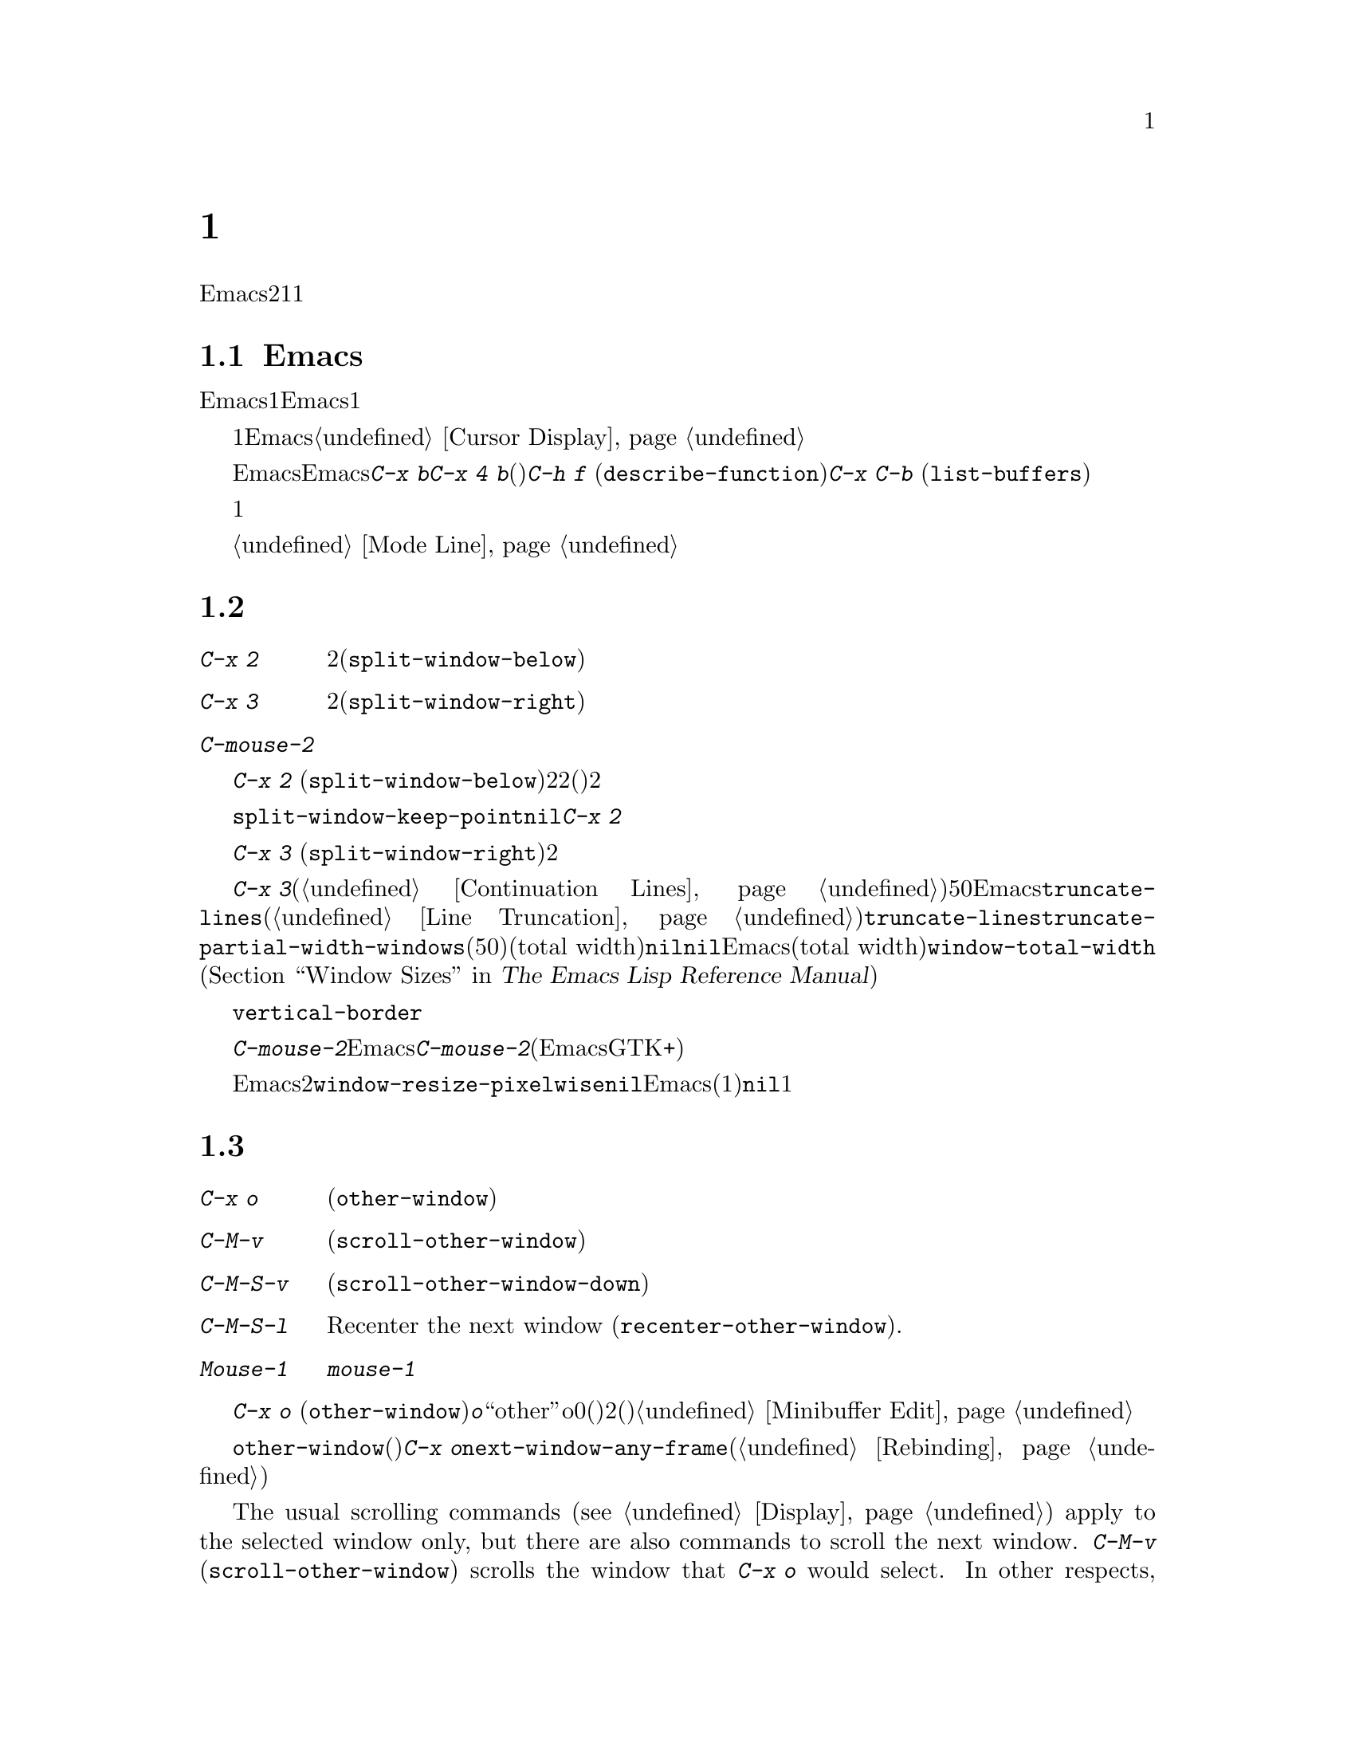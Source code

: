 @c ===========================================================================
@c
@c This file was generated with po4a. Translate the source file.
@c
@c ===========================================================================
@c This is part of the Emacs manual.
@c Copyright (C) 1985--1987, 1993--1995, 1997, 2000--2021 Free Software
@c Foundation, Inc.
@c See file emacs-ja.texi for copying conditions.
@node Windows
@chapter 複数ウィンドウ
@cindex windows in Emacs
@cindex multiple windows in Emacs

  Emacsのフレームは、2つ以上のウィンドウに分割できます。複数のウィンドウで異なるバッファーを表示したり、1つのバッファーの異なる部分を表示できます。複数フレームは自ずと複数ウィンドウになります。なぜならフレームには、それぞれウィンドウがあるからです。ウィンドウは1つのフレームだけに属します。

@menu
* Basic Window::             Emacsウィンドウの紹介。
* Split Window::             既存のウィンドウを分割して新しいウィンドウを作る。
* Other Window::             他のウィンドウへの移動と操作。
* Pop Up Window::            他のウィンドウのファイルまたはバッファーの検索。
* Change Window::            ウィンドウの削除とサイズ変更。
* Displaying Buffers::       Emacsがバッファーを表示するためにウィンドウを選択する方法。
* Window Convenience::       ウィンドウ処理の便利な機能。
* Tab Line::                 ウィンドウタブライン。
@end menu

@node Basic Window
@section Emacsウィンドウの概念

  Emacsの各ウィンドウには、常に1つのEmacsバッファーが表示されます。1つのバッファーは、複数のウィンドウに表示される場合があります。この場合、バッファーのテキストへの任意の変更は、それが表示されているすべてのウィンドウで表示されます。しかし各ウィンドウは独自にポイント値をもっているので、ウィンドウごとにバッファーの異なる部分を表示できます。

@cindex selected window
  常に1つのEmacsウィンドウが、@dfn{選択されたウィンドウ}となります。このウィンドウに表示されているバッファーが、カレントバッファーとなります。グラフィカルなディスプレーでは、選択されたウィンドウのカーソルは、点滅する塗りつぶされたカーソルとなり、選択されていないウィンドウでは、中抜きボックスのカーソルになります。テキスト端末では、カーソルは選択されたウィンドウだけで描画されます。@ref{Cursor
Display}を参照してください。

  ポイントを移動するコマンドは、選択されたEmacsウィンドウのポイント値だけに影響します。他のEmacsウィンドウのポイント値は、たとえ同じバッファーを表示していたとしても変更されません。これと同じことは、@kbd{C-x
b}のようなバッファー切り替えコマンドについても言えます。これらは他のウィンドウには影響を与えません。しかし@kbd{C-x 4
b}のような、別のウィンドウを選択して、バッファーを切り替えるコマンドもあります。(たとえば)@kbd{C-h f}
(@code{describe-function})や@kbd{C-x C-b}
(@code{list-buffers})を含む、ウィンドウで情報を表示するコマンドは、選択されたウィンドウに影響を与えることなく、通常は選択されていないウィンドウ内にバッファーを表示することにより機能します。

  複数ウィンドウで同じバッファーを表示しているとき、これらは異なるリージョンを持ちます。なぜなら、それらは異なるポイント値を持つことができるからです。しかしバッファーごとにマーク位置は1つだけなので、これらは同じマーク位置をもちます。

  それぞれのウィンドウには、独自のモードラインがあり、それにはバッファー名、変更状態、そのウィンドウに表示されているバッファーのメジャーモードとマイナーモードが表示されます。選択されたウィンドウのモードラインは、異なる色で表示されます。詳細については、@ref{Mode
Line}を参照してください。

@node Split Window
@section ウィンドウの分割

@table @kbd
@item C-x 2
選択されたウィンドウを上下に2分割します(@code{split-window-below})。
@item C-x 3
選択されたウィンドウを左右に2分割します(@code{split-window-right})。
@item C-mouse-2
ウィンドウのモードライン上では、ウィンドウを分割します。
@end table

@kindex C-x 2
@findex split-window-below
  @kbd{C-x 2}
(@code{split-window-below})は、選択されたウィンドウを上下に2つのウィンドウに分割します。分割した後は、上が選択されたウィンドウになり、新たに分割されたウィンドウが下になります。2つのウィンドウは最初同じポイント値をもち、(可能な限り)同じバッファー部分を表示します。必要ならポイントをスクリーン上に残したまま、ウィンドウをスクロールできます。デフォルトでは2つのウィンドウの高さは、元のウィンドウの高さの半分になります。正の数引数は上のウィンドウの高さが何行分かを指定し、負の数引数は下のウィンドウが何行分の高さかを指定します。

@vindex split-window-keep-point
  変数@code{split-window-keep-point}を@code{nil}に変更すると、@kbd{C-x
2}はスクリーンに表示されるテキストができるだけ前と同じになるように、ウィンドウに表示されるバッファー部分と、各ウィンドウのポイント位置を調整します。さらにポイントが元のウィンドウの下半分にあったときは、上ではなく下のウィンドウが選択されます。

@kindex C-x 3
@findex split-window-right
  @kbd{C-x 3}
(@code{split-window-right})は、選択されたウィンドウを左右に2つのウィンドウに分割します。左のウィンドウが選択されたウィンドウとなり、右のウィンドウには同じバッファーの同じ部分が表示され、ポイント位置も同じです。正の数引数は左のウィンドウの幅を列数で指定し、負の数引数は右のウィンドウの幅を数引数で指定します。

@vindex truncate-partial-width-windows
  ウィンドウを@kbd{C-x
3}で分割すると、分割されたウィンドウの幅はフレーム全体の幅より小さくなります。ウィンドウの幅が狭くなりすぎると、継続行が使われたバッファーを読むことが困難になる場合があります(@ref{Continuation
Lines}を参照してください)。したがってウィンドウの幅が50列より狭くなったとき、Emacsは自動的に行を切り詰めに切り替えます。この切り詰めは、変数@code{truncate-lines}の値に関係なく発生します(@ref{Line
Truncation}を参照してください)。@code{truncate-lines}のかわりに、この自動切り詰めを制御するのは、変数@code{truncate-partial-width-windows}です。この変数の値が正の整数(デフォルトは50)の場合、それは自動的な行切り詰めが発生する前の、分割ウィンドウの最小のトータル幅(total
width)を指定します。この値が@code{nil}の場合、自動的な行切り詰めは無効です。他の非@code{nil}値では、分割されたウィンドウの幅に関係なく、Emacsは行を切り詰めます。ウィンドウのトータル幅(total
width)とは、@code{window-total-width} (@ref{Window Sizes,,, elisp, The Emacs
Lisp Reference
Manual}を参照してください)で報告される列単位の値で、これにはフリンジと、継続および切り詰めのためのグリフ、マージン、スクロールバーが含まれます。

  テキスト端末では、左右に分割されたウィンドウを垂直に分割する分割線は、@code{vertical-border}フェイスで描画されます。

@kindex C-mouse-2 @r{(mode line)}
@kindex C-mouse-2 @r{(scroll bar)}
  ウィンドウのモードライン上で@kbd{C-mouse-2}をクリックすると、クリックした位置に垂直分割線を配してウィンドウを分割します。Emacsがコンパイルされた方法に依存しますが、ウィンドウのスクロールバー上で@kbd{C-mouse-2}をクリックすると、クリックした位置に水平分割線を配してウィンドウを分割します(この機能は、EmacsがGTK+のスクロールバーを使っているときは機能しません)。

@vindex window-resize-pixelwise
  デフォルトでは、ウィンドウを分割したとき、Emacsは分割されたウィンドウのサイズをフレームのデフォルトフォントの整数倍にします。これによりスクリーンが正確に2分割されない場合があります。変数@code{window-resize-pixelwise}を非@code{nil}値にセットすると、Emacsは分割されたウィンドウのサイズを、同じピクセル数にします(元のサイズが奇数のピクセル数の場合、1ピクセル増減されます)。フレームのピクセル数がフレームの文字サイズ倍でない場合、このオプションが@code{nil}でも、少なくとも1つのウィンドウがピクセル幅のサイズ変更をされることに注意してください。

@node Other Window
@section 他のウィンドウの使用

@table @kbd
@item C-x o
他のウィンドウを選択します(@code{other-window})。
@item C-M-v
次のウィンドウを上方にスクロールします(@code{scroll-other-window})。
@item C-M-S-v
次のウィンドウを下方にスクロールします(@code{scroll-other-window-down})。
@item C-M-S-l
Recenter the next window (@code{recenter-other-window}).
@item Mouse-1
ウィンドウのテキスト領域を@kbd{mouse-1}でクリックすると、そのウィンドウを選択してクリックした位置にポイントを移動します。モードラインをクリックすると、ポイントを移動せずにそのウィンドウを選択します。
@end table

@kindex C-x o
@findex other-window
キーボードで@kbd{C-x o}
(@code{other-window})をタイプして、ウィンドウを切り替えることができます。@kbd{o}は``other''のoで、0(ゼロ)ではありません。2つ以上のウィンドウがある時、このコマンドはすべてのウィンドウを順繰りに選択します(一般的に上からした、左から右)。一番右または一番下のウィンドウの後は、左上のウィンドウに戻ります。数引数は上記の順番で何番目のウィンドウに移動するかを意味します。負の引数は逆向きで同じことを行います。ミニバッファーがアクティブのとき、ミニバッファーウィンドウはこの順番では最後のウィンドウになります。ミニバッファーのウィンドウから他のウィンドウに切り替えて、後からミニバッファーに戻って引数の入力を終了させることができます。@ref{Minibuffer
Edit}を参照してください。

@findex next-window-any-frame
@code{other-window}コマンドは通常は(別フレームが設定されていないかぎり)カレントフレームの次のウィンドウだけに切り替えます。マルチフレーム環境において、このサイクルの一部にすべてのフレームのウィンドウを含めたければ、@kbd{C-x
o}を@code{next-window-any-frame}コマンドにリバインドすることができます(コマンドをリバインドする方法は@ref{Rebinding}を参照)。

@kindex C-M-v
@findex scroll-other-window
@kindex C-M-S-v
@findex scroll-other-window-down
@kindex C-M-S-l
@findex recenter-other-window
  The usual scrolling commands (@pxref{Display}) apply to the selected window
only, but there are also commands to scroll the next window.  @kbd{C-M-v}
(@code{scroll-other-window}) scrolls the window that @kbd{C-x o} would
select.  In other respects, the command behaves like @kbd{C-v}; both move
the buffer text upward relative to the window, and take positive and
negative arguments.  (In the minibuffer, @kbd{C-M-v} scrolls the help window
associated with the minibuffer, if any, rather than the next window in the
standard cyclic order; @pxref{Minibuffer Edit}.)  @kbd{C-M-S-v}
(@code{scroll-other-window-down}) scrolls the next window downward in a
similar way.  Likewise, @kbd{C-M-S-l} (@code{recenter-other-window}) behaves
like @kbd{C-l} (@code{recenter-top-bottom}) in the next window.

@vindex mouse-autoselect-window
  @code{mouse-autoselect-window}を非@code{nil}値にセットしている場合、マウスが選択されたウィンドウ以外のウィンドウに移動すると、そのウィンドウが選択されます。この機能はデフォルトでオフです。

@node Pop Up Window
@section 他のウィンドウでの表示

@cindex selecting buffers in other windows
@kindex C-x 4
  @kbd{C-x
4}は、異なるウィンドウ(他の既存のウィンドウや、選択されたウィンドウを分割することにより新たに作成されたウィンドウ)のバッファーに切り替える、さまざまなコマンドのプレフィクスキーです。Emacsがウィンドウを選択または作成する方法については、@ref{Window
Choice}を参照してください。

@table @kbd
@item C-x 4 b @var{bufname} @key{RET}
他のウィンドウのバッファー@var{bufname}を選択します(@code{switch-to-buffer-other-window})。@ref{Select
Buffer}を参照してください。

@findex display-buffer @r{(command)}
@item C-x 4 C-o @var{bufname} @key{RET}
@kindex C-x 4 C-o
バッファー@var{bufname}を選択せずに、別のウィンドウに表示します(@code{display-buffer})。ウィンドウが選択される方法についての詳細は、@ref{Displaying
Buffers}を参照してください。

@item C-x 4 f @var{filename} @key{RET}
ファイル@var{filename}をvisitして、他のウィンドウでバッファーを選択します(@code{find-file-other-window}).
@ref{Visiting}を参照してください。

@item C-x 4 d @var{directory} @key{RET}
@var{directory}のDiredバッファーを、別のウィンドウで選択します(@code{dired-other-window})。@ref{Dired}を参照してください。

@c Don't index @kbd{C-x 4 m} and @code{compose-mail-other-window}
@c here, they are indexed in sending-ja.texi, in the "Sending Mail" node.
@item C-x 4 m
@kbd{C-x m} (@ref{Sending
Mail}を参照してください)と同様に、メールメッセージの編集を開始しますが、別のウィンドウで行います(@code{compose-mail-other-window})。

@findex find-tag-other-window
@item C-x 4 .
@kbd{M-.}
(@ref{Xref}を参照してください)と同様に、識別子の定義を検索しますが、別のウィンドウで行います(@code{xref-find-definitions-other-window})。

@item C-x 4 r @var{filename} @key{RET}
ファイル@var{filename}を読み取り専用でvisitして、別のウィンドウでバッファーを選択します(@code{find-file-read-only-other-window})。@ref{Visiting}を参照してください。

@item C-x 4 4
このプレフィックスコマンドが呼び出した次コマンドが表示するバッファーに効果を及ぼす、より一般的なプレフィックスコマンドです。これは別ウィンドウに表示する次コマンドのバッファーを要求します。

@item C-x 4 1
これは同一ウィンドウに表示する次コマンドのバッファーを要求する一般的なコマンドです。
@end table

@node Change Window
@section ウィンドウの削除とリサイズ

@cindex delete window
@cindex deleting windows
@table @kbd
@item C-x 0
選択されたウィンドウを削除します(@code{delete-window})。
@item C-x 1
フレームから選択されたウィンドウ以外のすべてのウィンドウを削除します(@code{delete-other-windows})。
@item C-x 4 0
選択されていたウィンドウを削除して、それに表示されていたバッファーをkillします(@code{kill-buffer-and-window})。このキーシーケンスの最後の文字はゼロです。
@item M-x delete-windows-on @key{RET} @var{buffer} @key{RET}
指定された@var{buffer}を表示しているウィンドウを削除します。
@item C-x ^
選択されたウィンドウの高さを増やします(@code{enlarge-window})。
@item C-x @}
選択されたウィンドウの幅を増やします(@code{enlarge-window-horizontally})。
@item C-x @{
選択されたウィンドウの幅を減らします(@code{shrink-window-horizontally})。
@item C-x -
バッファーに多くの行数が必要ない場合、そのウィンドウを縮小します(@code{shrink-window-if-larger-than-buffer})。
@item C-x +
すべてのウィンドウの高さを同じにします(@code{balance-windows})。
@end table

@kindex C-x 0
@findex delete-window
  選択されたウィンドウを削除するには、@kbd{C-x 0}
(@code{delete-window})とタイプします(これはゼロです)。一度ウィンドウが削除されると、そのウィンドウが占めていたスペースは隣接したウィンドウに与えられます(しかしミニバッファーの場合、それがアクティブな場合でも適用されません)。ウィンドウの削除は、ウィンドウを表示用に使っていたバッファーに影響を与えません。そのバッファーは存在し続け、@kbd{C-x
b}で切り替えることができます。

@findex kill-buffer-and-window
@kindex C-x 4 0
  @kbd{C-x 4 0} (@code{kill-buffer-and-window})は、コマンド@kbd{C-x
0}より強力なコマンドです。これはカレントバッファーをkillしてから、選択されたウィンドウを削除します。

@kindex C-x 1
@findex delete-other-windows
  @kbd{C-x 1}
(@code{delete-other-windows})は、選択されたウィンドウ@emph{以外}のすべてのウィンドウを削除します。選択されたウィンドウはフレーム全体に拡張されます(このコマンドは、ミニバッファーのウィンドウがアクティブのとき使うことができません。これを試みるとエラーがシグナルされます)。

  @kbd{M-x
delete-windows-on}は、特定のバッファーを表示するウィンドウを削除します。これは、そのバッファーの入力を求めます(デフォルトはカレントバッファー)。@kbd{C-u
0}のようにプレフィックス引数が0の場合、このコマンドはカレントディスプレイ上のフレームのウィンドウだけを削除します。

@cindex resize window
@cindex resizing windows
@kindex C-x ^
@findex enlarge-window
@kindex C-x @}
@vindex window-min-height
  コマンド@kbd{C-x ^}
(@code{enlarge-window})は、フレームの高さを変えずに垂直方向に隣接するウィンドウのスペースを縮小して、選択されたウィンドウの高さを増やします。正の数引数を与えると、このコマンドは指定した行数分ウィンドウの高さを増やします。負の数引数を与えると、指定した行数分ウィンドウの高さを増やします。垂直方向に隣接するウィンドウが存在しない場合(たとえばウィンドウの高さがフレーム全体の高さと同じとき)、エラーをシグナルします。このコマンドは変数@code{window-min-height}(デフォルトは4)で指定された、最小行数よりウィンドウの高さを縮小しようとしても、エラーをシグナルします。

@findex enlarge-window-horizontally
@findex shrink-window-horizontally
@vindex window-min-width
  同様に@kbd{C-x @}}
(@code{enlarge-window-horizontally})は、選択されたウィンドウの幅を増やし、@kbd{C-x @{}
(@code{shrink-window-horizontally})は幅を減らします。これらのコマンドは、変数@code{window-min-width}(デフォルトは10)で指定された最小列数よりウィンドウの幅を縮小すると、エラーをシグナルします。

  モードライン(@ref{Mode Line Mouse}を参照してください)、またはウィンドウ分割線(window
dividers。@ref{Window
Dividers}を参照してください)をマウスでクリックすることにより、ウィンドウの高さの変更およびウィンドウの分割や削除を行なう、別の方法を提供します。

@kindex C-x -
@findex shrink-window-if-larger-than-buffer
  @kbd{C-x -}
(@code{shrink-window-if-larger-than-buffer})は、バッファー全体を表示するのに必要な高さより選択されたウィンドウの高さが大きいときは、選択されたウィンドウの高さを減らします。余った行数はフレームの他のウィンドウに与えられます。

@kindex C-x +
@findex balance-windows
  @kbd{C-x +}
(@code{balance-windows})を使って、選択されたフレームのすべてのウィンドウの高さを均等にすることもできます。

@node Displaying Buffers
@section ウィンドウでのバッファーの表示

  ユーザーのコマンドの結果として、任意のバッファーが表示またはポップアップされるのは、Emacsでは一般的な処理です。コマンドがこれを行うには、いくつかの異なる方法があります。

  @kbd{C-x C-f}
(@code{find-file})のような多くのコマンドは、デフォルトでは選択されたウィンドウを``乗っ取って''バッファーを表示します。

  選択されたウィンドウを乗っ取らずに、たとえばウィンドウを分割して新しいウィドウを作り、そこにバッファーを表示するといったような、利口な表示を試みるコマンドがいくつかあります。さまざまなヘルプコマンド(@ref{Help})を含む、そのようなコマンドは内部的に@code{display-buffer}を呼び出すことにより機能します。詳細は、@ref{Window
Choice}を参照してください

  他のコマンドは@code{display-buffer}と同じことを行いますが、それに加えてバッファーの編集を開始できるように、表示されたウィンドウを選択します。コマンド@kbd{M-g
M-n} (@code{next-error})が1つの例です(@ref{Compilation
Mode}を参照してください)。そのようなコマンドは、内部的に関数@code{pop-to-buffer}を呼び出すことにより機能します。@ref{Switching
Buffers,,Switching to a Buffer in a Window, elisp, The Emacs Lisp Reference
Manual}を参照してください。

  名前が@code{-other-window}で終わるコマンドは、@code{display-buffer}と同じように振る舞います。例外はそれらが決して選択されたウィンドウに表示しない点です。これらのコマンドのいくつかは、プレフィクスキー@kbd{C-x
4}にバインドされています(@ref{Pop Up Window}を参照してください)。

  名前が@code{-other-frame}で終わるコマンドは、@code{display-buffer}と同じように振る舞います。例外は、i)選択されたウィンドウに決して表示しない、ii)望むバッファーを表示するために新たなフレームを作成するか、他のフレーム上のウィンドウを使用する、という2点です。これらのコマンドのいくつかは、プレフィクスキー@kbd{C-x
5}にバインドされています。

@menu
* Window Choice::            @code{display-buffer}が機能する方法。
* Temporary Displays::       編集不可バッファーの表示
@end menu

@node Window Choice
@subsection @code{display-buffer}が機能する方法
@findex display-buffer@r{, detailed description}

@code{display-buffer}コマンド(およびこのコマンドを内部的に呼び出すコマンド)は、以下で与えられたステップに従って、表示するウィンドウを選択します。このステップの順番を変更する方法については、@ref{Choosing
Window,,Choosing a Window for Displaying a Buffer, elisp, The Emacs Lisp
Reference Manual}を参照してください。

@itemize
@item
他に考慮されるべき点とは無関係に、そのバッファーが選択されたウィンドウ内に表示されるべき場合は、選択されたウィンドウを再利用します。デフォルトではこのステップはスキップされますが、オプション@code{display-buffer-alist}
(@ref{Choosing Window,,Choosing a Window for Displaying a Buffer, elisp, The
Emacs Lisp Reference
Manual}を参照)にバッファー名にマッチする正規表現を追加して、アクション関数@code{display-buffer-same-window}
(@ref{Buffer Display Action Functions,,Action Functions for Buffer Display,
elisp, The Emacs Lisp Reference
Manual}を参照)でそれを参照することにより、Emacsにスキップしないよう告げることができます。たとえば、選択されたウィンドウ内に優先的にバッファー@file{*scratch*}を表示するには、以下のように記述します:

@example
@group
(customize-set-variable
 'display-buffer-alist
 '("\\*scratch\\*" (display-buffer-same-window)))
@end group
@end example

デフォルトでは、@code{display-buffer-alist}は@code{nil}です。

@item
上記以外の場合、バッファーがすでに既存のウィンドウに表示されているときは、そのウィンドウを再利用します。通常は選択されたフレームのウィンドウだけが考慮されますが、対応するアクションalist@code{reusable-frames}エントリー(@ref{Buffer
Display Action Alists,,Action Alists for Buffer Display, elisp, The Emacs
Lisp Reference
Manual}を参照)を使用している場合は、他のフレームのウィンドウも再利用可能です。これを行う例は、次のステップを参照してください。

@item
上記以外の場合、オプションで新しいフレームを作成して、バッファーをそこに表示します。デフォルトではこのステップはスキップされます。これを有効にするには、以下のようにオプション@code{display-buffer-base-action}
(@ref{Choosing Window,,Choosing a Window for Displaying a Buffer, elisp, The
Emacs Lisp Reference Manual}を参照)の値を変更してください:

@example
@group
(customize-set-variable
 'display-buffer-base-action
 '((display-buffer-reuse-window display-buffer-pop-up-frame)
   (reusable-frames . 0)))
@end group
@end example

このカスタマイズでは、すべての可視およびアイコン化されたフレーム上の再利用可能なウィンドウを検索するステップを先行して試みるでしょう。

@item
上記以外の場合、選択されたフレームのウィンドウを分割することにより、新しいウィンドウを作成して、バッファーを新しく作成したウィンドウに表示しようと試みます。

@vindex split-height-threshold
@vindex split-width-threshold
分割は垂直または水平に行われる可能性があり、それは変数@code{split-height-threshold}および@code{split-width-threshold}に依存します。これらの変数には整数値を指定します。@code{split-height-threshold}が選択されたウィンドウの高さより小さい場合、分割により下が新しいウィンドウになります。上記以外の場合、@code{split-width-threshold}が選択されたウィンドウの幅より小さい場合、分割により右が新しいウィンドウになります。どちらの条件も適用できなかったとき、Emacsは分割により下を新しいウィンドウにしようと試みますが、それは選択されたウィンドウが以前に分割されていなかった場合に限られます(過剰な分割を避けるため)。

@item
上記以外の場合、そのウィンドウに前に表示されていたバッファーを表示します。通常は選択されたフレームのウィンドウだけが考慮されますが、適正なアクションalistエントリー@code{reusable-frames}
(上記参照)により、他のフレームのウィンドウかもしれません。

@item
上記以外の場合、選択されたフレームの既存のウィンドウのバッファーを表示します。

@item
何らかの理由により上記すべてが失敗した場合、新しいフレームを作成して、そこにバッファーを表示します。
@end itemize


@node Temporary Displays
@subsection 編集不可バッファーの表示
@cindex temporary windows

ウィンドウに表示されるバッファーの中には、編集のためではなく閲覧するためのものがあります。Helpコマンド(@ref{Help}を参照)は通常、この目的のために@file{*Help*}と呼ばれるバッファーを使用し、ミニバッファーの補完(@ref{Completion}を参照)は別の@file{*Completions*}と呼ばれるバッファーなどを使用します。このようなバッファーは通常、短時間しか表示されません。

  Emacsは通常、このような一時的に表示されるウィンドウを、前のサブセクションで説明したように@code{display-buffer}を通じて表示します。一方、@file{*Completions*}バッファーは通常、そのフレームにいくつウィンドウが表示されているかに関わらず、選択されたフレームの最下のウィンドウに表示されます。

  一時的なバッファーを他のやり方でEmacsに表示させたい場合、変数@code{display-buffer-alist} (@ref{Choosing
Window,,Choosing a Window for Displaying a Buffer, elisp, The Emacs Lisp
Reference
Manual}を参照)をカスタマイズしてください。たとえば、常に選択されたウィンドウの下に@file{*Completions*}を表示するには、初期化ファイル(@ref{Init
File}を参照)で以下のフォームを使用します:

@example
@group
(customize-set-variable
 'display-buffer-alist
 '(("\\*Completions\\*" display-buffer-below-selected)))
@end group
@end example

@findex temp-buffer-resize-mode
  Emacsは通常、バッファーの内容のすべてを表示するのに必要な大きさのウィンドウを作成するという点において、@file{*Completions*}バッファーは特別です。たとえば@file{*Help*}バッファーなど、他の一時表示でこのようなウィンドウのリサイズを行なうには、マイナーモード(@ref{Minor
Modes}を参照)の@code{temp-buffer-resize-mode} (@ref{Temporary
Displays,,Temporary Displays, elisp, The Emacs Lisp Reference
Manual}を参照)に切り替えます。

@vindex temp-buffer-max-height
@vindex temp-buffer-max-width
  @code{temp-buffer-resize-mode}でリサイズされるウィンドウの最大サイズは、オプション@code{temp-buffer-max-height}と@code{temp-buffer-max-width}
(@ref{Temporary Displays,,Temporary Displays, elisp, The Emacs Lisp
Reference Manual}を参照)で制御できます。最大サイズは、ウィンドウが含まれるフレームのサイズを超えることはできません。


@node Window Convenience
@section ウィンドウ処理のための便利な機能

@findex winner-mode
@vindex winner-dont-bind-my-keys
@vindex winner-ring-size
@vindex winner-boring-buffers
@vindex winner-boring-buffers-regexp
@cindex Winner mode
@cindex mode, Winner
@cindex undoing window configuration changes
@cindex window configuration changes, undoing
  Winnerモードはウィンドウの設定変更(たとえばフレームのウィンドウがどのように分割されたか)を記録するグローバルマイナーモードなのでそれらをundoできます。Winnerモードは@kbd{M-x
winner-mode}、または変数@code{winner-mode}をカスタマイズすることにより切り替えることができます。このモードが有効な場合には、@kbd{C-c
left} (@code{winner-undo})は左のウィンドウの設定変更をundoします。undoしてから気が変わったら、@kbd{C-c
right} (@code{M-x
winner-redo})を使ってundoした変更をredo(再実行)することができます。Winnerモードによる@kbd{C-c
left}と@kbd{C-c
right}のバインドを抑制するために、変数@code{winner-dont-bind-my-keys}を非@code{nil}値にカスタマイズできます。デフォルトではWinnerモードはフレームごとに最大200個のウィンドウ設定を格納しますが、変数@code{winner-ring-size}により変更できます。Winnerモードにリストアさせたくないようなウィンドウをもつバッファーがある場合には、それらの名前を変数@code{winner-boring-buffers}か正規表現@code{winner-boring-buffers-regexp}に追加しください。

  Followモード(@kbd{M-x
follow-mode})は、複数のウィンドウの同じバッファーを同期するので、バッファーの隣接した部分が常に表示されます。@ref{Follow
Mode}を参照してください。

@cindex Windmove package
@cindex directional window selection
@findex windmove-right
@findex windmove-default-keybindings
@findex windmove-display-default-keybindings
@findex windmove-delete-default-keybindings
@findex windmove-swap-states-default-keybindings
  Windmoveパッケージはフレーム内で隣接するウィンドウに方向的に移動するコマンドを定義します。@kbd{M-x
windmove-right}はカレントで選択されたウィンドウのすぐ右のウィンドウを選択して、他の方向(left、up、down)にたいしても同じように機能します。@w{@kbd{M-x
windmove-default-keybindings}}により、これらのコマンドは@kbd{S-right}等にバインドされます。これを行うことにより、それらのキーによるシフト選択は無効になります(@ref{Shift
Selection}を参照)。ウィンドウを方向的に選択するコマンドにたいしても同じ方法でキーバインディングを定義できます。次のコマンドが表示しようとするバッファー用のウィンドウをどの方向に表示するか指定するコマンドのを定義には@w{@kbd{M-x
windmove-display-default-keybindings}}を使用できます。方向的にウィンドウを削除するコマンド用にキーバインディングを定義するには@w{@kbd{M-x
windmove-delete-default-keybindings}}、選択されたウィンドウと指定方向のウィンドウのコンテンツの入れ替えるコマンド用のキーバインディングの定義には@w{@kbd{M-x
windmove-swap-states-default-keybindings}}があります。

  コマンド@kbd{M-x compare-windows}は、異なるウィンドウに表示されたテキストを比較します。@ref{Comparing
Files}を参照してください。

@vindex scroll-all-mode
@cindex scrolling windows together
@cindex Scroll-all mode
@cindex mode, Scroll-all
  Scroll Allモード(@kbd{M-x
scroll-all-mode})は、スクロールおよびポイント移動コマンドが、表示されているすべてのウィンドウに適用されるグローバルマイナーモードです。


@node Tab Line
@section ウィンドウのタブライン

@findex global-tab-line-mode
@cindex tab line
  コマンド@code{global-tab-line-mode}は各ウィンドウのスクリーン行上端への@dfn{タブライン(tab
line)}の表示を切り替えます。タブラインは各バッファーにたいしてウィンドウ内に特別なボタン(``tabs'')を表示して、対応するボタンをクリックすることによりバッファーを切り替えることができます。@kbd{+}アイコンをクリックすればバッファーのウィンドウローカルタブに新たなバッファーを追加、タブの@kbd{x}アイコンをクリックすればバッファーを削除します。タブライン上のマウスホイールはタブを水平方向にスクロールします。

前のウィンドウローカルタブの選択は@kbd{C-x @key{LEFT}}
(@code{previous-buffer})、次のタブの選択は@kbd{C-x @key{RIGHT}}
(@code{next-buffer})をタイプすることと等価です。いずれのコマンドも繰り返し回数としてプレフィクス数引数をサポートします。

タンブラインに優先されるコンテンツを定義するために、変数@code{tab-line-tabs-function}をカスタマイズできます。デフォルトでは上述のようにそのウィンドウで以前visitしたすべてのバッファーが表示されます。しかしカレントバッファーと同じメジャーモードのバッファーリストを表示したり、メジャーモードでグループ化したバッファー(最初のタブでモード名をクリックするとバッファーの別グループを選択可能なすべてのメジャーモードが表示される)を表示するようにセットすることもできます。

タブラインはタブバーとは異なることに注意してください(@ref{Tab
Bars}を参照)。各フレーム上端にあるタブバーのタブはバッファーをもつ複数のウィンドウを含むウィンドウ設定間を切り替えますが、各ウィンドウ上端にあるタブラインのタブはウィンドウ内のバッファーの切り替えに使用します。
